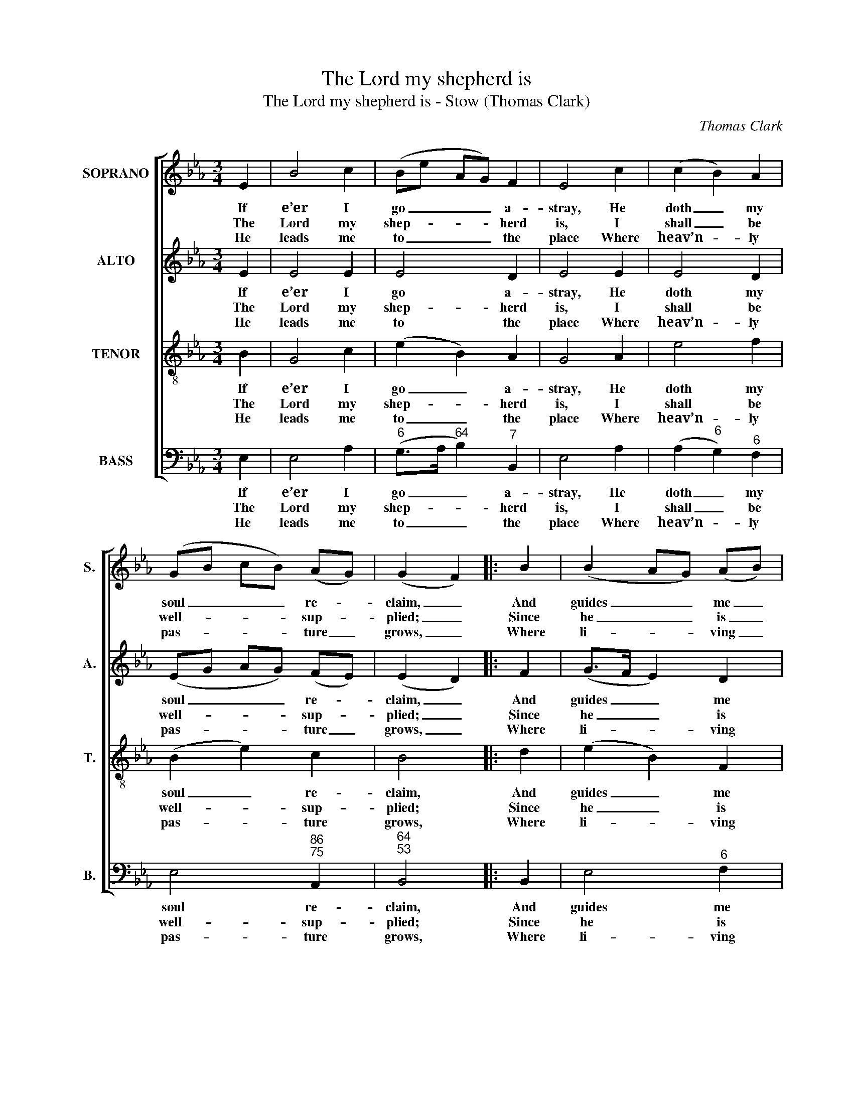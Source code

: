 X:1
T:The Lord my shepherd is
T:The Lord my shepherd is - Stow (Thomas Clark)
C:Thomas Clark
Z:p21, A Second Set of
Z:Psalm and Hymn Tunes,
Z:London: (1806)
%%score [ 1 2 3 4 ]
L:1/8
M:3/4
K:Eb
V:1 treble nm="SOPRANO" snm="S."
V:2 treble nm="ALTO" snm="A."
V:3 treble-8 transpose=-12 nm="TENOR" snm="T."
V:4 bass nm="BASS" snm="B."
V:1
 E2 | B4 c2 | (Be AG) F2 | E4 c2 | (c2 B2) A2 | (GB cB) (AG) | (G2 F2) |: B2 | (B2 AG) (AB) | %9
w: If|e’er I|go _ _ _ a-|stray, He|doth _ my|soul _ _ _ re- *|claim, _|And|guides _ _ me _|
w: The|Lord my|shep- * * * herd|is, I|shall _ be|well- * * * sup- *|plied; _|Since|he _ _ is _|
w: He|leads me|to _ _ _ the|place Where|heav’n- * ly|pas- * * * ture _|grows, _|Where|li- * * ving _|
 (A2 G2) B2 | (e2 dc) (B=A) | B4 z2 | B2 cc dd | e2 z2 z2 | c2 ff ee | d2 B2 eA | G4 F2 | E4 :| %18
w: in _ his|own _ _ right _|way,|For his most ho- ly|name,|for his most ho- ly|name, for his most|ho- ly|name.|
w: mine _ and|I _ _ am _|his,|What can I want be-|side,|what can I want be-|side, what can I|want be-|side?|
w: wa- * ters|gent- * * ly _|pass,|And full sal- va- tion|flows,|and full sal- va- tion|flows, and full sal-|va- tion|flows.|
V:2
 E2 | E4 E2 | E4 D2 | E4 E2 | E4 D2 | (EG AG) (FE) | (E2 D2) |: F2 | (G>F E2) D2 | E4 F2 | %10
w: If|e’er I|go a-|stray, He|doth my|soul _ _ _ re- *|claim, _|And|guides _ _ me|in his|
w: The|Lord my|shep- herd|is, I|shall be|well- * * * sup- *|plied; _|Since|he _ _ is|mine and|
w: He|leads me|to the|place Where|heav’n- ly|pas- * * * ture _|grows, _|Where|li- * * ving|wa- ters|
 (G2 F2) F2 | F4 z2 | D2 EE FF | G2 z2 z2 | E2 AA GG | F2 E2 EE | E4 D2 | E4 :| %18
w: own _ right|way,|For his most ho- ly|name,|for his most ho- ly|name, for his most|ho- ly|name.|
w: I _ am|his,|What can I want be-|side,|what can I want be-|side, what can I|want be-|side?|
w: gent- * ly|pass,|And full sal- va- tion|flows,|and full sal- va- tion|flows, and full sal-|va- tion|flows.|
V:3
 B2 | G4 c2 | (e2 B2) A2 | G4 A2 | e4 f2 | (B2 e2) c2 | B4 |: d2 | (e2 B2) F2 | B4 B2 | %10
w: If|e’er I|go _ a-|stray, He|doth my|soul _ re-|claim,|And|guides _ me|in his|
w: The|Lord my|shep- * herd|is, I|shall be|well- * sup-|plied;|Since|he _ is|mine and|
w: He|leads me|to _ the|place Where|heav’n- ly|pas- * ture|grows,|Where|li- * ving|wa- ters|
 (B3 e) (dc) | d4 z2 | z6 | G2 AA BB | c2 z2 B2 | B4 c2 | B4 A2 | G4 :| %18
w: own _ right _|way,||For his most ho- ly|name, for|his most|ho- ly|name.|
w: I _ am _|his,||What can I want be-|side, what|can I|want be-|side?|
w: gent- * ly _|pass,||And full sal- va- tion|flows, and|full sal-|va- tion|flows.|
V:4
 E,2 | E,4 A,2 |"^6" (G,>A,"^64" B,2)"^7" B,,2 | E,4 A,2 | (A,2"^6" G,2)"^6" F,2 | %5
w: If|e’er I|go _ _ a-|stray, He|doth _ my|
w: The|Lord my|shep- * * herd|is, I|shall _ be|
w: He|leads me|to _ _ the|place Where|heav’n- * ly|
 E,4"^86""^75" A,,2 |"^64""^53" B,,4 |: B,,2 | E,4"^6" F,2 | E,4"^6" D,2 | %10
w: soul re-|claim,|And|guides me|in his|
w: well- sup-|plied;|Since|he is|mine and|
w: pas- ture|grows,|Where|li- ving|wa- ters|
"^7" (C,2"^64""^75" F,2)"^64""^5§" F,2 | B,,4 z2 | z6 | E,2"^6" F,"^6"F,"^6" G,"^6"G, | %14
w: own _ right|way,||For his most ho- ly|
w: I _ am|his,||What can I want be-|
w: gent- * ly|pass,||And full sal- va- tion|
"^Notes:The order of staves in the source is Tenor - [Alto] - Air - [Bass], with the alto part printed in the treble clef an octave abovesounding pitch.Only the first verse of text is given in the source: subsequent verses have here been added editorially.The soprano G and alto Eb on beat 1 of bar 6 and the soprano Ab on beat 1 of bar 8 are given as small grace notes in thesource. These have been expanded editorially, with their respective time values taken in each case from the following noteto which they are slurred (in each case, this following note is printed as a minim in the source)." A,2 z2"^In spite of all my foes,Thou dost my table spread:My cup with blessings overflows,And joy exalts my head.The bounties of thy loveShall crown my following days;Nor from thy house will I remove,Nor cease to speak thy praise." E,2 | %15
w: name, for|
w: side, what|
w: flows, and|
 (B,>A,"^6" G,2) A,2 |"^64" B,4"^7" B,,2 | E,4 :| %18
w: his _ _ most|ho- ly|name.|
w: can _ _ I|want be-|side?|
w: full _ _ sal-|va- tion|flows.|

